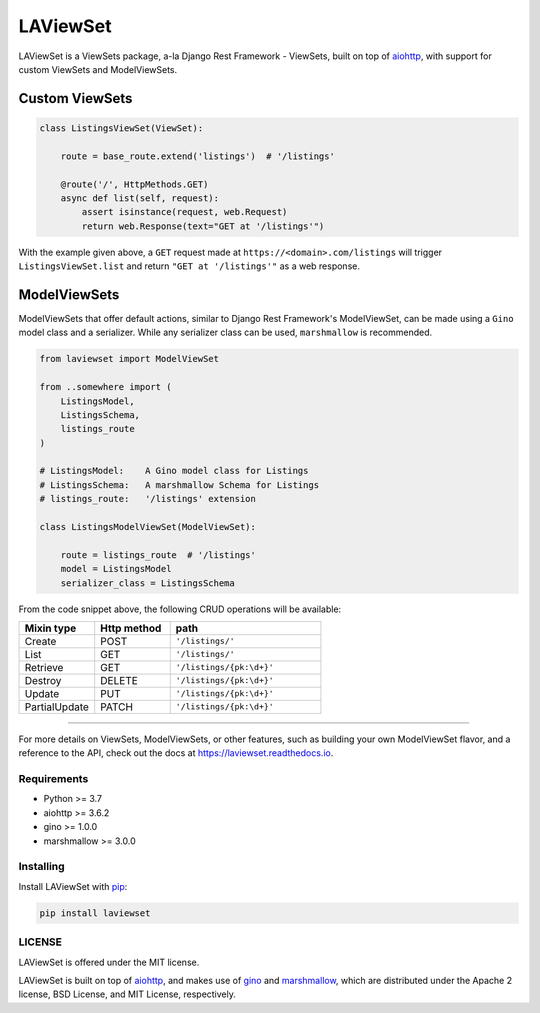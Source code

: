 LAViewSet
==========

LAViewSet is a ViewSets package, a-la Django Rest Framework - ViewSets, built on top of
`aiohttp <https://github.com/aio-libs/aiohttp>`_, with support for custom ViewSets and
ModelViewSets.

Custom ViewSets
~~~~~~~~~~~~~~~~~

.. code:: Python

    class ListingsViewSet(ViewSet):

        route = base_route.extend('listings')  # '/listings'

        @route('/', HttpMethods.GET)
        async def list(self, request):
            assert isinstance(request, web.Request)
            return web.Response(text="GET at '/listings'")

With the example given above, a ``GET`` request made at ``https://<domain>.com/listings``
will trigger ``ListingsViewSet.list`` and return ``"GET at '/listings'"`` as a
web response.

ModelViewSets
~~~~~~~~~~~~~~~~

ModelViewSets that offer default actions, similar to Django Rest Framework's ModelViewSet,
can be made using a ``Gino`` model class and a serializer. While any
serializer class can be used, ``marshmallow`` is recommended.

.. code:: Python

    from laviewset import ModelViewSet

    from ..somewhere import (
        ListingsModel,
        ListingsSchema,
        listings_route
    )

    # ListingsModel:    A Gino model class for Listings
    # ListingsSchema:   A marshmallow Schema for Listings
    # listings_route:   '/listings' extension

    class ListingsModelViewSet(ModelViewSet):

        route = listings_route  # '/listings'
        model = ListingsModel
        serializer_class = ListingsSchema


From the code snippet above, the following CRUD operations will be available:

.. list-table::
    :widths: 25 25 50
    :header-rows: 1

    * - Mixin type
      - Http method
      - path
    * - Create
      - POST
      - ``'/listings/'``
    * - List
      - GET
      - ``'/listings/'``
    * - Retrieve
      - GET
      - ``'/listings/{pk:\d+}'``
    * - Destroy
      - DELETE
      - ``'/listings/{pk:\d+}'``
    * - Update
      - PUT
      - ``'/listings/{pk:\d+}'``
    * - PartialUpdate
      - PATCH
      - ``'/listings/{pk:\d+}'``


---------------------------------

For more details on ViewSets, ModelViewSets, or other features, such as
building your own ModelViewSet flavor, and a reference to the API, check out
the docs at `https://laviewset.readthedocs.io <https://laviewset.readthedocs.io/en/latest/>`_.


Requirements
------------

* Python >= 3.7
* aiohttp >= 3.6.2
* gino >= 1.0.0
* marshmallow >= 3.0.0


Installing
----------

Install LAViewSet with `pip <https://pip.pypa.io/en/stable/>`_:

.. code:: bash

    pip install laviewset


LICENSE
-------

LAViewSet is offered under the MIT license.

LAViewSet is built on top of `aiohttp <https://github.com/aio-libs/aiohttp>`_,
and makes use of `gino <https://github.com/python-gino/gino>`_ and
`marshmallow <https://github.com/marshmallow-code/marshmallow>`_, which are
distributed under the Apache 2 license, BSD License, and MIT License,
respectively.
